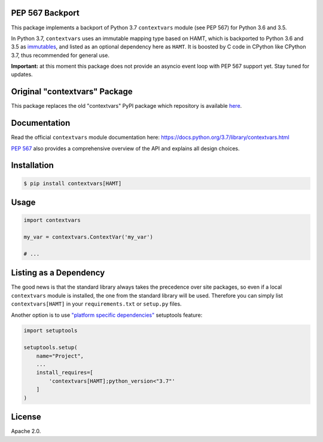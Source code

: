 .. image:: https://travis-ci.org/MagicStack/contextvars.svg?branch=master
    :target: https://travis-ci.org/MagicStack/contextvars


PEP 567 Backport
================

This package implements a backport of Python 3.7 ``contextvars``
module (see PEP 567) for Python 3.6 and 3.5.

In Python 3.7, ``contextvars`` uses an immutable mapping type based
on HAMT, which is backported to Python 3.6 and 3.5 as `immutables
<https://github.com/MagicStack/immutables/>`_, and listed as an
optional dependency here as ``HAMT``. It is boosted by C code in
CPython like CPython 3.7, thus recommended for general use.

**Important:** at this moment this package does not provide an
asyncio event loop with PEP 567 support yet.  Stay tuned for updates.


Original "contextvars" Package
==============================

This package replaces the old "contextvars" PyPI package which
repository is available `here <https://github.com/gawen/contextvars>`_.


Documentation
=============

Read the official ``contextvars`` module documentation here:
https://docs.python.org/3.7/library/contextvars.html


`PEP 567 <https://www.python.org/dev/peps/pep-0567/>`_ also provides
a comprehensive overview of the API and explains all design choices.


Installation
============

.. code-block:: bash

    $ pip install contextvars[HAMT]


Usage
=====

.. code-block:: python

    import contextvars

    my_var = contextvars.ContextVar('my_var')

    # ...


Listing as a Dependency
=======================

The good news is that the standard library always takes the
precedence over site packages, so even if a local ``contextvars``
module is installed, the one from the standard library will be used.
Therefore you can simply list ``contextvars[HAMT]`` in your
``requirements.txt`` or ``setup.py`` files.

Another option is to use `"platform specific dependencies"
<http://setuptools.readthedocs.io/en/latest/setuptools.html\
#declaring-platform-specific-dependencies>`_ setuptools feature:

.. code-block:: python

    import setuptools

    setuptools.setup(
        name="Project",
        ...
        install_requires=[
            'contextvars[HAMT];python_version<"3.7"'
        ]
    )


License
=======

Apache 2.0.
